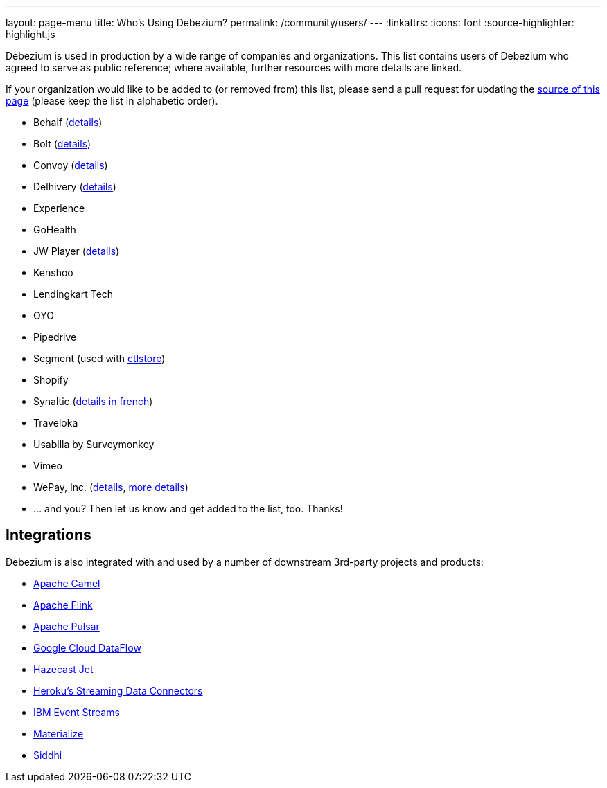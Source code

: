 ---
layout: page-menu
title: Who's Using Debezium?
permalink: /community/users/
---
:linkattrs:
:icons: font
:source-highlighter: highlight.js

Debezium is used in production by a wide range of companies and organizations.
This list contains users of Debezium who agreed to serve as public reference;
where available, further resources with more details are linked.

If your organization would like to be added to (or removed from) this list,
please send a pull request for updating the https://github.com/debezium/debezium.github.io/blob/develop/community/users.asciidoc[source of this page] (please keep the list in alphabetic order).

* Behalf (https://aws.amazon.com/blogs/apn/how-behalf-met-its-streaming-data-scaling-demands-with-amazon-managed-streaming-for-apache-kafka/[details])
* Bolt (https://debezium.io/blog/2020/11/04/streaming-vitess-at-bolt/[details])
* Convoy (https://medium.com/convoy-tech/logs-offsets-near-real-time-elt-with-apache-kafka-snowflake-473da1e4d776[details])
* Delhivery (https://debezium.io/blog/2020/02/25/lessons-learned-running-debezium-with-postgresql-on-rds/[details])
* Experience
* GoHealth
* JW Player (https://www.slideshare.net/jwplayer/polylog-a-logbased-architecture-for-distributed-systems-124997666[details])
* Kenshoo
* Lendingkart Tech
* OYO
* Pipedrive
* Segment (used with https://ctlstore.segment.com/[ctlstore])
* Shopify
* Synaltic (https://www.synaltic.fr/blog/conference-poss-11-12-2019[details in french])
* Traveloka
* Usabilla by Surveymonkey
* Vimeo
* WePay, Inc. (https://wecode.wepay.com/posts/streaming-databases-in-realtime-with-mysql-debezium-kafka[details], https://wecode.wepay.com/posts/streaming-cassandra-at-wepay-part-1[more details])
* ... and you? Then let us know and get added to the list, too. Thanks!

== Integrations

Debezium is also integrated with and used by a number of downstream 3rd-party projects and products:

* https://camel.apache.org/components/latest/debezium-postgres-component.html[Apache Camel]
* https://ci.apache.org/projects/flink/flink-docs-release-1.11/dev/table/connectors/formats/debezium.html[Apache Flink]
* https://pulsar.apache.org/docs/en/io-cdc-debezium/[Apache Pulsar]
* https://cloud.google.com/blog/products/data-analytics/how-to-move-data-from-mysql-to-bigquery[Google Cloud DataFlow]
* https://jet-start.sh/docs/tutorials/cdc[Hazecast Jet]
* https://devcenter.heroku.com/articles/heroku-data-connectors[Heroku’s Streaming Data Connectors]
* https://ibm.github.io/event-streams/connectors/[IBM Event Streams]
* https://materialize.io/docs/third-party/debezium/[Materialize]
* https://siddhi-io.github.io/siddhi-io-cdc/[Siddhi]
